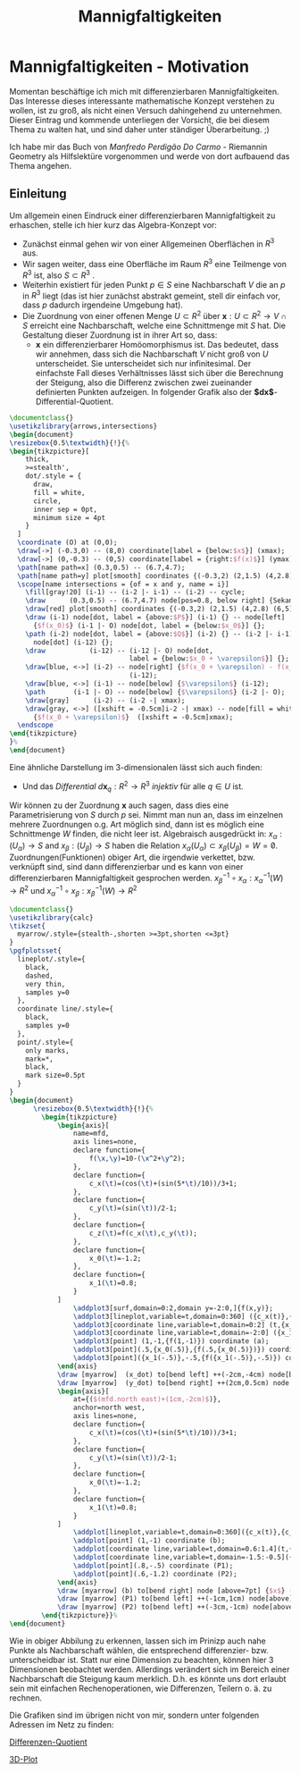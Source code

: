 #+hugo_base_dir: ../
#+HUGO_SECTION: posts/Mannigfaltigkeiten
#+EXPORT_FILE_NAME: index

#+title: Mannigfaltigkeiten

* Mannigfaltigkeiten - Motivation
Momentan beschäftige ich mich mit differenzierbaren Mannigfaltigkeiten. Das Interesse dieses interessante mathematische Konzept verstehen zu wollen, ist zu groß, als nicht einen Versuch dahingehend zu unternehmen. Dieser Eintrag und kommende unterliegen der Vorsicht, die bei diesem Thema zu walten hat, und sind daher unter ständiger Überarbeitung. ;)

Ich habe mir das Buch von /Manfredo Perdigão Do Carmo/ - Riemannin Geometry als Hilfslektüre vorgenommen und werde von dort
aufbauend das Thema angehen.

** Einleitung
Um allgemein einen Eindruck einer differenzierbaren Mannigfaltigkeit zu erhaschen, stelle ich hier kurz das Algebra-Konzept vor:

- Zunächst einmal gehen wir von einer Allgemeinen Oberflächen in $R^{3}$ aus.
- Wir sagen weiter, dass eine Oberfläche im Raum $R^{3}$ eine Teilmenge von $R^{3}$ ist, also $S \subset R^{3}$ .
- Weiterhin existiert für jeden Punkt $p \in S$ eine Nachbarschaft $V$
  die an $p$ in $R^{3}$ liegt (das ist hier zunächst abstrakt gemeint, stell dir einfach vor, dass $p$ dadurch irgendeine Umgebung hat).
- Die Zuordnung von einer offenen Menge $U \subset R^{2}$ über $\mathbf{x}:U \subset R^{2} \rightarrow V \cap S$ erreicht eine Nachbarschaft, welche eine Schnittmenge mit $S$ hat. Die Gestaltung dieser Zuordnung ist in ihrer Art so, dass:
  - $\mathbf{x}$ ein differenzierbarer Homöomorphismus ist. Das bedeutet, dass wir annehmen, dass sich die Nachbarschaft $V$ nicht groß von $U$ unterscheidet. Sie unterscheidet sich nur infinitesimal. Der einfachste Fall dieses Verhältnisses lässt sich über die Berechnung der Steigung, also die Differenz zwischen zwei zueinander definierten Punkten aufzeigen. In folgender Grafik also der *$dx$*-Differential-Quotient.
#+name: 3D-Differential-Quotient
#+header: :results file drawer
#+header: \usepackage{mathptmx}
#+header: :file 3D-differentialQuotient.png
#+header: :imagemagick yes :iminoptions -alpha off -density 500 -crop 2048x1500+200+290 :imoutoptions -geometry 400
#+header: :headers '("\\usepackage{tikz}")
#+header: :width="600px"
#+begin_src latex
\documentclass{}
\usetikzlibrary{arrows,intersections}
\begin{document}
\resizebox{0.5\textwidth}{!}{%
\begin{tikzpicture}[
    thick,
    >=stealth',
    dot/.style = {
      draw,
      fill = white,
      circle,
      inner sep = 0pt,
      minimum size = 4pt
    }
  ]
  \coordinate (O) at (0,0);
  \draw[->] (-0.3,0) -- (8,0) coordinate[label = {below:$x$}] (xmax);
  \draw[->] (0,-0.3) -- (0,5) coordinate[label = {right:$f(x)$}] (ymax);
  \path[name path=x] (0.3,0.5) -- (6.7,4.7);
  \path[name path=y] plot[smooth] coordinates {(-0.3,2) (2,1.5) (4,2.8) (6,5)};
  \scope[name intersections = {of = x and y, name = i}]
    \fill[gray!20] (i-1) -- (i-2 |- i-1) -- (i-2) -- cycle;
    \draw      (0.3,0.5) -- (6.7,4.7) node[pos=0.8, below right] {Sekante};
    \draw[red] plot[smooth] coordinates {(-0.3,2) (2,1.5) (4,2.8) (6,5)};
    \draw (i-1) node[dot, label = {above:$P$}] (i-1) {} -- node[left]
      {$f(x_0)$} (i-1 |- O) node[dot, label = {below:$x_0$}] {};
    \path (i-2) node[dot, label = {above:$Q$}] (i-2) {} -- (i-2 |- i-1)
      node[dot] (i-12) {};
    \draw           (i-12) -- (i-12 |- O) node[dot,
                              label = {below:$x_0 + \varepsilon$}] {};
    \draw[blue, <->] (i-2) -- node[right] {$f(x_0 + \varepsilon) - f(x_0)$}
                              (i-12);
    \draw[blue, <->] (i-1) -- node[below] {$\varepsilon$} (i-12);
    \path       (i-1 |- O) -- node[below] {$\varepsilon$} (i-2 |- O);
    \draw[gray]      (i-2) -- (i-2 -| xmax);
    \draw[gray, <->] ([xshift = -0.5cm]i-2 -| xmax) -- node[fill = white]
      {$f(x_0 + \varepsilon)$}  ([xshift = -0.5cm]xmax);
  \endscope
\end{tikzpicture}
}%
\end{document}
#+end_src

#+RESULTS: 3D-Differential-Quotient
:results:
[[file:3D-differentialQuotient.png]]
:end:

Eine ähnliche Darstellung im 3-dimensionalen lässt sich auch finden:
  - Und das /Differential/ $d\mathbf{x}_{q}:R^{2} \rightarrow R^{3}$ /injektiv/ für alle $q \in U$ ist.
Wir können zu der Zuordnung $\mathbf{x}$ auch sagen, dass dies eine Parametrisierung von $S$ durch $p$ sei. Nimmt man nun an, dass im einzelnen mehrere Zuordnungen o.g. Art möglich sind, dann ist es möglich eine Schnittmenge $W$ finden, die nicht leer ist. Algebraisch ausgedrückt in:
$x_{\alpha}:(U_{\alpha}) \rightarrow S$ and $x_{\beta}:(U_{\beta}) \rightarrow S$ haben die Relation $x_{\alpha}(U_{\alpha}) \subset x_{\beta}(U_{\beta}) = W = \not0$.
Zuordnungen(Funktionen) obiger Art, die irgendwie verkettet, bzw. verknüpft sind, sind dann differenzierbar und es kann von einer differenzierbaren Mannigfaltigkeit gesprochen werden.
$x^{-1}_{\beta} \circ x_{\alpha}:x_{\alpha}^{-1}(W) \rightarrow R^{2}$ und $x_{\alpha}^{-1}\circ x_{\beta}:x_{\beta}^{-1}(W) \rightarrow R^{2}$

#+name: 3D-Differential-Quotiedsdnt
#+header: :results file drawer
#+header: \usepackage{mathptmx}
#+header: :file 3D-differentiadsdlQuotient.png
#+header: :imagemagick yes :iminoptions -alpha off -density 500 -crop 2048x1500+200+290 :imoutoptions -geometry 400
#+header: :headers '("\\usepackage{tikz}" "\\usepackage{pgfplots}")
#+begin_src latex
\documentclass{}
\usetikzlibrary{calc}
\tikzset{
  myarrow/.style={stealth-,shorten >=3pt,shorten <=3pt}
}
\pgfplotsset{
  lineplot/.style={
    black,
    dashed,
    very thin,
    samples y=0
  },
  coordinate line/.style={
    black,
    samples y=0
  },
  point/.style={
    only marks,
    mark=*,
    black,
    mark size=0.5pt
  }
}
\begin{document}
      \resizebox{0.5\textwidth}{!}{%
        \begin{tikzpicture}
            \begin{axis}[
                name=mfd,
                axis lines=none,
                declare function={
                    f(\x,\y)=10-(\x^2+\y^2);
                },
                declare function={
                    c_x(\t)=(cos(\t)+(sin(5*\t)/10))/3+1;
                },
                declare function={
                    c_y(\t)=(sin(\t))/2-1;
                },
                declare function={
                    c_z(\t)=f(c_x(\t),c_y(\t));
                },
                declare function={
                    x_0(\t)=-1.2;
                },
                declare function={
                    x_1(\t)=0.8;
                }
            ]
                \addplot3[surf,domain=0:2,domain y=-2:0,]{f(x,y)};
                \addplot3[lineplot,variable=t,domain=0:360] ({c_x(t)},{c_y(t)},{c_z(t)});
                \addplot3[coordinate line,variable=t,domain=0:2] (t,{x_0(t)},{f(t,{x_0(t)})});
                \addplot3[coordinate line,variable=t,domain=-2:0] ({x_1(t)},t,{f({x_1(t)},t)});
                \addplot3[point] (1,-1,{f(1,-1)}) coordinate (a);
                \addplot3[point](.5,{x_0(.5)},{f(.5,{x_0(.5)})}) coordinate (x_dot);
                \addplot3[point]({x_1(-.5)},-.5,{f({x_1(-.5)},-.5)}) coordinate (y_dot);
            \end{axis}
            \draw [myarrow]  (x_dot) to[bend left] ++(-2cm,-4cm) node[below] {$\gamma_{(0)}$};
            \draw [myarrow]  (y_dot) to[bend right] ++(2cm,0.5cm) node [right] {$\gamma_{(1)}$};
            \begin{axis}[
                at={($(mfd.north east)+(1cm,-2cm)$)},
                anchor=north west,
                axis lines=none,
                declare function={
                    c_x(\t)=(cos(\t)+(sin(5*\t)/10))/3+1;
                },
                declare function={
                    c_y(\t)=(sin(\t))/2-1;
                },
                declare function={
                    x_0(\t)=-1.2;
                },
                declare function={
                    x_1(\t)=0.8;
                }
            ]
                \addplot[lineplot,variable=t,domain=0:360]({c_x(t)},{c_y(t)});
                \addplot[point] (1,-1) coordinate (b);
                \addplot[coordinate line,variable=t,domain=0.6:1.4](t,{x_0(t)});
                \addplot[coordinate line,variable=t,domain=-1.5:-0.5]({x_1(t)},t);
                \addplot[point](.8,-.5) coordinate (P1);
                \addplot[point](.6,-1.2) coordinate (P2);
            \end{axis}
            \draw [myarrow] (b) to[bend right] node [above=7pt] {$x$} (a);
            \draw [myarrow] (P1) to[bend left] ++(-1cm,1cm) node[above] {$(x \circ \gamma_{(1)})$};
            \draw [myarrow] (P2) to[bend left] ++(-3cm,-1cm) node[above] {$(x \circ \gamma_{(0)})$};
        \end{tikzpicture}}%
\end{document}

#+end_src

#+RESULTS:
#+begin_export latex :results none
\documentclass{}
\usetikzlibrary{calc}
\tikzset{
  myarrow/.style={stealth-,shorten >=3pt,shorten <=3pt}
}
\pgfplotsset{
  lineplot/.style={
    black,
    dashed,
    very thin,
    samples y=0
  },
  coordinate line/.style={
    black,
    samples y=0
  },
  point/.style={
    only marks,
    mark=*,
    black,
    mark size=0.5pt
  }
}
\begin{document}
      \resizebox{2\textwidth}{!}{%
        \begin{tikzpicture}
            \begin{axis}[
                name=mfd,
                axis lines=none,
                declare function={
                    f(\x,\y)=10-(\x^2+\y^2);
                },
                declare function={
                    c_x(\t)=(cos(\t)+(sin(5*\t)/10))/3+1;
                },
                declare function={
                    c_y(\t)=(sin(\t))/2-1;
                },
                declare function={
                    c_z(\t)=f(c_x(\t),c_y(\t));
                },
                declare function={
                    x_0(\t)=-1.2;
                },
                declare function={
                    x_1(\t)=0.8;
                }
            ]
                \addplot3[surf,domain=0:2,domain y=-2:0,]{f(x,y)};
                \addplot3[lineplot,variable=t,domain=0:360] ({c_x(t)},{c_y(t)},{c_z(t)});
                \addplot3[coordinate line,variable=t,domain=0:2] (t,{x_0(t)},{f(t,{x_0(t)})});
                \addplot3[coordinate line,variable=t,domain=-2:0] ({x_1(t)},t,{f({x_1(t)},t)});
                \addplot3[point] (1,-1,{f(1,-1)}) coordinate (a);
                \addplot3[point](.5,{x_0(.5)},{f(.5,{x_0(.5)})}) coordinate (x_dot);
                \addplot3[point]({x_1(-.5)},-.5,{f({x_1(-.5)},-.5)}) coordinate (y_dot);
            \end{axis}
            \draw [myarrow]  (x_dot) to[bend left] ++(-2cm,-4cm) node[below] {$\gamma_{(0)}$};
            \draw [myarrow]  (y_dot) to[bend right] ++(2cm,0.5cm) node [right] {$\gamma_{(1)}$};
            \begin{axis}[
                at={($(mfd.north east)+(1cm,-2cm)$)},
                anchor=north west,
                axis lines=none,
                declare function={
                    c_x(\t)=(cos(\t)+(sin(5*\t)/10))/3+1;
                },
                declare function={
                    c_y(\t)=(sin(\t))/2-1;
                },
                declare function={
                    x_0(\t)=-1.2;
                },
                declare function={
                    x_1(\t)=0.8;
                }
            ]
                \addplot[lineplot,variable=t,domain=0:360]({c_x(t)},{c_y(t)});
                \addplot[point] (1,-1) coordinate (b);
                \addplot[coordinate line,variable=t,domain=0.6:1.4](t,{x_0(t)});
                \addplot[coordinate line,variable=t,domain=-1.5:-0.5]({x_1(t)},t);
                \addplot[point](.8,-.5) coordinate (P1);
                \addplot[point](.6,-1.2) coordinate (P2);
            \end{axis}
            \draw [myarrow] (b) to[bend right] node [above=7pt] {$x$} (a);
            \draw [myarrow] (P1) to[bend left] ++(-1cm,1cm) node[above] {$(x \circ \gamma_{(1)})$};
            \draw [myarrow] (P2) to[bend left] ++(-3cm,-1cm) node[above] {$(x \circ \gamma_{(0)})$};
        \end{tikzpicture}}%
\end{document}
#+end_export

#+RESULTS: 3D-Differential-Quotiedsdnt
:results:
[[file:3D-differentiadsdlQuotient.png]]
:end:

 Wie in obiger Abbilung zu erkennen, lassen sich im Prinizp auch nahe Punkte als Nachbarschaft wählen, die entsprechend differenzier- bzw. unterscheidbar ist. Statt nur eine Dimension zu beachten, können hier 3 Dimensionen beobachtet werden. Allerdings verändert sich im Bereich einer Nachbarschaft die Steigung kaum merklich. D.h. es könnte uns dort erlaubt sein mit einfachen Rechenoperationen, wie Differenzen, Teilern o. ä. zu rechnen.

 Die Grafiken sind im übrigen nicht von mir, sondern unter folgenden Adressen im Netz zu finden:

[[https://texample.net/tikz/examples/linear-regression/][Differenzen-Quotient]]

[[https://tex.stackexchange.com/questions/388996/a-useful-illustration-for-differential-geometry][3D-Plot]]
